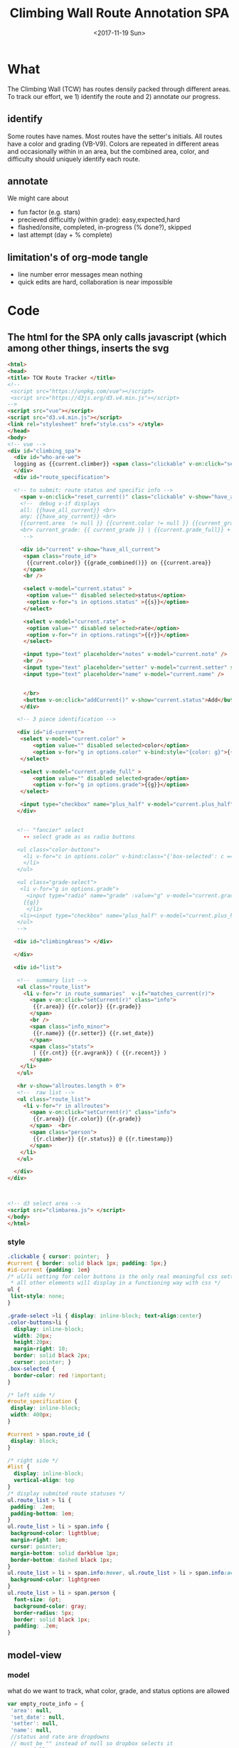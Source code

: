 #+TITLE:Climbing Wall Route Annotation SPA
#+DATE:<2017-11-19 Sun>
#+OPTIONS: toc:nil num:nil
#+CREATOR:

* What
  The Climbing Wall (TCW) has routes densily packed through different areas.
 To track our effort, we 1) identify the route and 2) annotate our progress.
 
** identify
   Some routes have names. Most routes have the setter's initials. All routes have a color and grading (VB-V9).
   Colors are repeated in different areas and occasionally within in an area, but the combined area, color, and difficulty should uniquely identify each route.
   
** annotate
   We might care about
- fun factor (e.g. stars)
- precieved difficultly (within grade): easy,expected,hard
- flashed/onsite, completed, in-progress (% done?), skipped
- last attempt (day + % complete)

** limitation's of org-mode tangle
   - line number error messages mean nothing
   - quick edits are hard, collaboration is near impossible
* Code

** The html for the SPA only calls javascript (which among other things, inserts the svg
 #+BEGIN_SRC html :tangle index.html :exports code
<html>
<head>
<title> TCW Route Tracker </title>
<!--
 <script src="https://unpkg.com/vue"></script>
 <script src="https://d3js.org/d3.v4.min.js"></script>
-->
<script src="vue"></script>
<script src="d3.v4.min.js"></script>
<link rel="stylesheet" href="style.css"> </style>
</head>
<body> 
<!-- vue -->
<div id="climbing_spa">
  <div id="who-are-we">
  logging as {{current.climber}} <span class="clickable" v-on:click="setClimber(null)">change</span>
  </div>
  <div id="route_specification">

  <!-- to submit: route status and specific info --> 
    <span v-on:click="reset_current()" class="clickable" v-show="have_any_current"> x </span>
    <!--  debug v-if displays
    all: {{have_all_current}} <br>
    any: {{have_any_current}} <br>
    {{current.area  != null }} {{current.color != null }} {{current_grade != null}}
    <br> current_grade: {{ current_grade }} | {{current.grade_full}} + {{current.plus_half}}
     -->

    <div id="current" v-show="have_all_current">
     <span class="route_id"> 
      {{current.color}} {{grade_combined()}} on {{current.area}} 
     </span>
     <br />

     <select v-model="current.status" >
      <option value="" disabled selected>status</option>
      <option v-for="s in options.status" >{{s}}</option>
     </select>

     <select v-model="current.rate" >
      <option value="" disabled selected>rate</option>
      <option v-for="r in options.ratings">{{r}}</option>
     </select>

     <input type="text" placeholder="notes" v-model="current.note" />
     <br />
     <input type="text" placeholder="setter" v-model="current.setter" size=3 />
     <input type="text" placeholder="name" v-model="current.name" />


     </br>
     <button v-on:click="addCurrent()" v-show="current.status">Add</button>
    </div>

   <!-- 3 piece identification --> 

   <div id="id-current">
    <select v-model="current.color" >
        <option value="" disabled selected>color</option>
        <option v-for="g in options.color" v-bind:style="{color: g}">{{g}}</option>
    </select>

    <select v-model="current.grade_full" >
        <option value="" disabled selected>grade</option>
        <option v-for="g in options.grade">{{g}}</option>
    </select>

    <input type="checkbox" name="plus_half" v-model="current.plus_half" /> +1/2?
   </div>
   

   <!-- "fancier" select
     -- select grade as as radio buttons

   <ul class="color-buttons">
     <li v-for="c in options.color" v-bind:class="{'box-selected': c == current.color }" v-bind:style="{ background: c}" @click="current.color = c" v-bind:title="c" >
     </li>
   </ul>

   <ul class="grade-select">
    <li v-for="g in options.grade">
      <input type="radio" name="grade" :value="g" v-model="current.grade_full" /><br/>
     {{g}} 
      </li>
    <li><input type="checkbox" name="plus_half" v-model="current.plus_half" /> <br /> +1/2?</li>
   </ul>
   -->
  
  <div id="climbingAreas"> </div>
  
  </div>

  <div id="list">

   <!--  summary list -->
   <ul class="route_list"> 
     <li v-for="r in route_summaries"  v-if="matches_current(r)"> 
       <span v-on:click="setCurrent(r)" class="info">
        {{r.area}} {{r.color}} {{r.grade}} 
       </span> 
       <br />
       <span class="info_minor">
        {{r.name}} {{r.setter}} {{r.set_date}}
       </span>
       <span class="stats"> 
        | {{r.cnt}} {{r.avgrank}} ( {{r.recent}} )
       </span>
    </li>
   </ul>

   <hr v-show="allroutes.length > 0">
   <!--  raw list -->
   <ul class="route_list"> 
     <li v-for="r in allroutes"> 
       <span v-on:click="setCurrent(r)" class="info">
        {{r.area}} {{r.color}} {{r.grade}} 
       </span>  <br>
       <span class="person"> 
        {{r.climber}} {{r.status}} @ {{r.timestamp}}
       </span>
    </li>
   </ul>

  </div>
</div>



<!-- d3 select area -->
<script src="climbarea.js"> </script>
</body>
</html>
 #+END_SRC
 
 
*** style
#+BEGIN_SRC css :tangle style.css
.clickable { cursor: pointer;  }
#current { border: solid black 1px; padding: 5px;}
#id-current {padding: 1em}
/* ul/li setting for color buttons is the only real meaningful css setting 
 * all other elements will display in a functioning way with css */
ul { 
 list-style: none;
}

.grade-select >li { display: inline-block; text-align:center}
.color-buttons>li { 
  display: inline-block;
  width: 20px;
  height:20px;
  margin-right: 10;
  border: solid black 2px;
  cursor: pointer; }
.box-selected {
  border-color: red !important;
}

/* left side */
#route_specification {
 display: inline-block;
 width: 400px;
}

#current > span.route_id {
 display: block;
}

/* right side */
#list {
  display: inline-block;
  vertical-align: top
}
/* display submited route statuses */
ul.route_list > li {
 padding: .2em;
 padding-bottom: 1em;
}
ul.route_list > li > span.info {
 background-color: lightblue;
 margin-right: 1em;
 cursor: pointer;
 margin-bottom: solid darkblue 1px;
 border-bottom: dashed black 1px;
}
ul.route_list > li > span.info:hover, ul.route_list > li > span.info:active {
 background-color: lightgreen
}
ul.route_list > li > span.person {
  font-size: 6pt;
  background-color: gray;
  border-radius: 5px;
  border: solid black 1px;
  padding: .2em;
}
#+END_SRC
** model-view
*** model
    what do we want to track, what color, grade, and status options are allowed
 #+BEGIN_SRC javascript :tangle climbarea.js :exports code
 var empty_route_info = {
  'area': null,
  'set_date': null,
  'setter': null,
  'name': null,
  //status and rate are dropdowns
  // must be "" instead of null so dropbox selects it
  'grade_full': "", 
  'status': "", 
  'rate': "",
  'color': "", 
  'note': null,
  'location': 'TCW_boulder',
  'climber': null
 }
 var model = 
  {'current': JSON.parse(JSON.stringify(empty_route_info)),
   'options': {
     'status': ['on-sight','completed','peiced','75%','50%','25%','started','skipped'],
     'color':  ['blue','orange','red','pink','black','yellow','white','stripped','rainbow','graphic'],
     'grade':  ['B',0,1,2,3,4,5,6,7,8],
     'ratings': [1,2,3,4,5]
   },
   // left side lists of routes
   'allroutes': [],
   'route_summaries': [],
  }
 
 #+END_SRC

*** View (and send)
   Vue does the heaving lifting. define two functions
    - grade_combined to change B to -1 and add the half grade
    - addCurrent to send away the selection+status
#+BEGIN_SRC javascript :tangle climbarea.js :exports code
function sendaway(data) {
     //console.log('sending',data)
     var x = new XMLHttpRequest()
     x.open('POST','/add',true)
     x.setRequestHeader("Content-type","application/json")
     x.send(data)
}
function ajax_update(path,onready){
     var x = new XMLHttpRequest()
     x.onreadystatechange = function() {
       if (this.readyState == 4 && this.status == 200){
           onready(JSON.parse(x.response))
       }
     }
     x.open('GET',path,true)
     //x.setRequestHeader("Content-type","application/json") // overrideMimeType
     x.send()
}
// format a date field in a list of hashes/dicts
// from python datetime
function frmt_date(a,field) {
    for(var i=0; i < a.length; i++){
      if( ! a[i][field] ) { continue }
      var d = new Date(a[i][field] * 1000)
      a[i][field] = d.toISOString().substr(0,16).replace('T',' ')
    }
    return(a)
}

function isempty(x){ return( x === "" || x == null || x == undefined) }
// for filtering. return true when not set, or when matches
function null_or_match(x,m) {
  if( x !== 0 && isempty(x) ) {
   return(true)
  }
  return(x == m) 
}

var vueControler = new Vue({
 el:"#climbing_spa",
 data: model, 
 computed: {
   //current_grade: this.grade_combined
   current_grade: function(){
     grade = this.current.grade_full == 'B' ? -1 : parseInt(this.current.grade_full)
     //console.log('current_grade computed:',this.current.grade_full,grade,isNaN(grade))
     if(isNaN(grade)){ return(null) }
     return (grade + (this.current.plus_half ? .5 : 0) )
   },
   have_any_current: function() {
      return(!isempty(this.current.area)  ||
             !isempty(this.current.color) || 
             !isempty(this.current_grade) )
   },
   have_all_current: function() {
      return(!isempty(this.current.area)  &&
             !isempty(this.current.color) && 
             !isempty(this.current_grade) )
   }

 },
 methods: {
   setClimber: function(climber){
      if(climber === null ){
          climber =  prompt('Who are you?')
      }
      empty_route_info['climber'] = climber
      this.current.climber = empty_route_info['climber']
      // set cookie
      document.cookie = "max-age=31536000"
      document.cookie = "climber="+ climber
   },
   matches_current: function(r){

     //console.log('match current? r:',JSON.stringify(r),' current:',JSON.stringify(this.current))
     return( null_or_match(this.current.color,r.color) &&
             null_or_match(this.current_grade,r.grade) &&
             null_or_match(this.current.area, r.area) )
 
   },
   grade_combined: function(){
     return(this.current_grade)
   },
   setCurrent: function(r){
    console.log('setCurrent',JSON.stringify(r))
    this.current.color = r.color
    this.current.area = r.area
    this.current.name = r.name
    this.current.setter =  r.setter
    area_id = '#area_' + r.area
    // this calls to var and function created later by d3
    svgdiv.select(area_id).each(select_area)
    
    // grade_full is without the .5, and B if -1
    newgrade = parseFloat(r.grade)
    if(isNaN(newgrade)){newgrade = 0}
    //console.log('setCurrent grade from->to:',this.current.grade_full, r.grade, newgrade)
    if( newgrade < 0 ){
      this.current.grade_full == "B"
    }else {   
      this.current.grade_full = Math.floor(newgrade)
    }

    // update half point checkbox
    newplushalf=(newgrade != Math.floor(newgrade))
    //console.log('setCurrent half old,new: ',this.current.plus_half, newplushalf)
    this.current.plus_half = newplushalf
    
    // research all logs of this 
    listURL = ['list', this.current.location, this.current.area,this.current.color, this.current_grade].join('/')
    ajax_update('/' + listURL, this.fetchAllstatuses)
    console.log('updated allroutes', this.allroutes)
   },
   addCurrent: function(){
     this.current.grade = this.grade_combined()
     data = JSON.stringify(this.current)
     sendaway(data)
     // update view to empyt state
     // TODO: maybe keep
     this.updateList()
     this.reset_current()
   },
   // cannot use until page is loaded because reset color defied later
   // means we code copy of empty_route_info twice
   reset_current: function(){
     this.current = JSON.parse(JSON.stringify(empty_route_info))
     reset_color()
   },
   updateList: function() {
     console.log('update summary')
     // all routes
     ajax_update('/summary/'+this.current.location, this.fetchClimbSummaries)

     // all statuses
     // ajax_update('/list/'+this.current.location, this.fetchAllstatuses)
   },
   /* get data from api server */
   fetchAllstatuses: function(d){
    var self = this
    console.log(d)
    self.allroutes = frmt_date(d,'timestamp')
   },
   fetchClimbSummaries: function(d){
    var self = this
    console.log(d)
    // clean up: unixtimestamp to iso date
    self.route_summaries = frmt_date(d,'recent')
   },

 },
 mounted: function(){
     //console.log('mounting')
     this.updateList()
     // use cookie or prompt for climber(user)
     // should match climber=MY_CLIMBING_ID
     console.log('setting cookie')
     m=decodeURIComponent(document.cookie).match('climber=([^;]+)')
     climber=m?m[1]:null
     this.setClimber(climber)
     console.log('climber = ',this.current.climber,'; should be:', climber)
 }
})


#+END_SRC

** selecting areas
   We want to click an area. This depends on the svg floor plan loaded later.
 #+BEGIN_SRC javascript :tangle climbarea.js :exports code
 // setup
//var svgdiv = d3.select("body").append("div");
//svgdiv.attr("id","climbingAreas")
var svgdiv = d3.select("div#climbingAreas");


var svg;
var clickable;

function reset_color() {
  clickable.each( function() {
      d3.select(this).style('fill','green')  
  })
}

function select_area() {
 reset_color()
 area = d3.select(this)
 area.style('fill','red')
 name = area.attr('id').match(/area_(.*)/)[1]
 model.current.area = name
 console.log(name)
}

#+END_SRC

** inserting svg and area clicks
   The floor plan for the boldering area has already been created as an svg.
 ~rect~ and ~path~ svg elements define areas that will contain routes and have an ID starting with ~area_~.
#+BEGIN_SRC javascript :tangle climbarea.js :exports code
 
// inject svg, define clickable
d3.xml("outline.svg", function(error, documentFragment) {
        if (error) {console.log(error); return;}
        
        svgdiv.node().appendChild(
             documentFragment.getElementsByTagName("svg")[0]
        );

        svg = svgdiv.select("svg")

        // shrink 
        svg.attr("width", "400")
        svg.attr("height", "250")

        allpaths = svg.selectAll('path,rect')

        clickable = allpaths.filter(function() {
             id=d3.select(this).attr('id')
             return( id !== null && id.match(/area/) !== null ) 
        })
           
        clickable.each( function() {
              p=d3.select(this)
              p.style('cursor','pointer')
              p.on('click',select_area)
        })
    });
 #+END_SRC

** Server
We want to log this persistent. It'd be cool to compare to others too. First lets just get recording working.
http://localhost:8080/index.html

*** testing the server
 #+BEGIN_SRC bash :exports code  :exports code :results none
data='{"color": "red", "grade": 3, 
     "area": "45",
     "status": "completed", "rate": 4,
     "note": "fun",
     "location": "TCW_boulder",
     "climber": "WF"
    }'
http POST http://localhost:8080/add Content-type:application/json <<<"$data" 
 #+END_SRC

*** quick API
    Written with bottle. Statically serving other files.
 #+BEGIN_SRC python :session web :exports code :tangle serve.py :tangle-mode (identity #o755)
   #!/usr/bin/env python3
   # (elpy-use-ipython)
   from bottle import route, run, post, static_file, request, response
   from tinydb import TinyDB, Query
   import datetime
   import json
   from climb_summary import climb_summary

   db = TinyDB('./climbing_status.json')


   @route('/add',method='POST')
   def add():
       data = request.json
       data['timestamp'] = datetime.datetime.now().timestamp()
       print(data)
       db.insert(data)

   # just list all statuses from a location
   @route('/list/<location>')
   def list(location="TCW_boulder"):
       q = Query()
       r = db.search(q.location == location)
       response.content_type = 'application/json'
       return json.dumps(r)

   # list summary for a location
   @route('/summary')
   @route('/summary/<location>')
   @route('/summary/<location>/<sortby>')
   def list(location="TCW_boulder",sortby="cnt"):
       q = Query()
       r = db.search(q.location == location)
       s = climb_summary(r,sortby)
       response.content_type = 'application/json'
       return json.dumps(s)

   # specific route information
   @route('/list/<location>/<area>/<color>/<grade>')
   @route('/list/<location>/<area>/<color>/<grade>/<sortby>')
   def list(location,area,color,grade,sortby="cnt"):
       q = Query()
       r = db.search( (q.location == location) & (q.area == area) &
                      (q.color == color) & (q.grade == float(grade)) )
       response.content_type = 'application/json'
       #print('looking for loc "%s" area "%s" color "%s" grade "%s"' % (location, area, color, grade) )
       #print("found %d" % len(r))
       #s = climb_summary(r,sortby)
       return json.dumps(r)


   # all filenames are static
   @route('/')
   @route('/<filename>')
   def static_f(filename='index.html'):
       return(static_file(filename, root="./"))


   run(host='0.0.0.0',port=8080)


 #+END_SRC

 #+RESULTS:
 
*** supporting functions
    this file exists to summarize the list of climbing statuses 
    the heavy lifting is done by ~try_fill~ which is a bad attempt at merging under specified climbing routes within a status to fully specified routes.
    no attempt is made to merge non-overlapping partials.
    set date is still ignored
**** TODO add set date to ~try_fill~ and friends
#+BEGIN_SRC python :tangle climb_summary.py
   from itertools import groupby
   # helper functions
   def groupinfo(itera):
       """
       :param itera: array iterator of climbing route dicts from groupby
       :returns: (dict) with summary stats for that group 
       """
       a = list(itera)

       # rank calc requries a filter
       # mabye worth importing numpy
       ranks = list(filter( lambda x: x is not None, [x.get('rank',None) for x in a]))
       if len(ranks) > 0:
           avgrank = sum(ranks)/len(ranks)
       else:
           avgrank = None

       d = { 'cnt': len(a),
             'recent': max([0] + [x.get('timestamp',0) for x in a]),
             'avgrank': avgrank,
           }
       return(d)
    
   def climb_summary(r,sortby='cnt'):
       header=['location','area','color','grade','setter','name']
       g = groupby(r,lambda x: [x.get(k) for k in header] )
       # summarise all status into count and recent
       s = [{'info': k,
             ,**groupinfo(a),
             # nfilled is the number of good values we have
             'nfilled': int(k[header.index('setter')] not in [None, ""]) +
                        int(k[header.index('name')] not in [None,""])
             } for k, a in g]

       # break back into array of dict
       d = [ {
             # put back info as dict
             ,**{k: v for k,v in zip(header,x['info'])},
             # also add any other stats that we computed
             # skip 'info' 
             ,**{k: x[k] for k in x if k not in ['info']}
           } for x in s]


       # re-group to merge where setter or name is empty
       # maybe we should do this will pandas forwardfill fillna 
       d = fill_idna(d)


       # sort
       s = sorted(d, key=lambda x: x[sortby] )
      
       return(d)

   # this is absolutely misguided
   # for a group of climbing dictionaries
   # that all have the same loc,area,color, and grade
   # match setter and name when we can
   # might do terrible things when have only partial info for more than one climb
   def try_fill(itera):
       """
       example
       -------
       itera = [
       {'nfilled': 2, 'setter': 'ab', 'name': 'xx', 'avgrank': 3, 'cnt': 10, 'recent': 9}, 
       {'nfilled': 1, 'setter': 'ab', 'name': '', 'avgrank': 1, 'cnt': 2, 'recent': 0},
       {'nfilled': 1, 'setter': '', 'name': 'xx', 'avgrank': 5, 'cnt': 1, 'recent': 10}]
       """
       a_sorted = sorted(itera,key=lambda x: -x.get('nfilled',0))

       matching = ['setter','name']

       # build truth
       truth = []
       while len(a_sorted) >0 and a_sorted[0]['nfilled'] >= 2:
           truth.append( a_sorted.pop(0) )
       # compare the rest to the truth
       # add together if matches
       for ti in range(len(truth)):
         t = truth[ti]
         a_keep = []
         for ai in range(len(a_sorted)):
             a = a_sorted[ai]
             nmatches = sum([ int(t.get(i) == a.get(i) and t.get(i) is not None) for i in matching])
             # if we matched all the good parts of our partially emtpy dict
             # update truth with this count and remove from a
             if nmatches == a['nfilled']:
                 truth[ti]['recent'] = max(t['recent'],a['recent'])
                 truth[ti]['cnt'] = t['cnt']+a['cnt']

                 # deal with null avgrank
                 cnt=1
                 if t['avgrank']:
                    tavg = t['cnt']*t['avgrank'] 
                    cnt = t['cnt']
                 else:
                    tavg = 0
                 if a['avgrank']:
                    aavg = a['cnt']*a['avgrank'] 
                    cnt = cnt + t['cnt']
                 else:
                    aavg=0
                 
                 truth[ti]['avgrank'] = (tavg + aavg)/cnt

             else:
                 a_keep.append(ai)
         a_sorted = [a_sorted[i] for i in a_keep]

       return(truth + a_sorted)
              

   def fill_idna(d):
       header = ['location','area','color','grade']
       g = groupby(d, lambda x: [x.get(h) for h in  header])
       m = [ {
              # header as dict
              ,**{k:v for k,v in zip(header,i)},
              # and merged (and leftovers) for this id
              ,**x} 
           for i, a in g
           for x in try_fill(a) ]
       return(m)
       
   def to_df_fill(r):
    df = pd.DataFrame(r).\
         assign(nrate= lambda x: x.rank is not None).\
         groupby(['location','area','color','grade']).\
         aggregate(
          {'timestamp': 'max',
           'climber': lambda x: x.size,
           'rate': 'sum',
           'nrate': 'sum'
           })
            
    return(df.T.to_dict().values() )

#+END_SRC

 #+RESULTS:

* Log
  :LOGBOOK:
  CLOCK: [2017-12-01 Fri 23:42]--[2017-12-01 Fri 23:48] =>  0:06
  CLOCK: [2017-12-01 Fri 18:36]--[2017-12-01 Fri 20:37] =>  2:01
  CLOCK: [2017-11-30 Thu 21:36]--[2017-12-01 Fri 18:35] => 20:59
  :END:
 - <2017-11-20 Mon> - color,grade+half,area model<->view connected - 1h
 - <2017-11-29 Wed> - python api (bottle+tinydb), ajax submit, list routes
 - <2017-11-30 Thu> - highlight route on list click, reset input on submit
 - <2017-12-01 Fri> - style, "" instead of null for selection, db summery routes

*** TODO [#B] fix -1=>"B" on span route list click
*** TODO [#B] user
*** TODO [#C] different locations
*** DONE location summary 
*** DONE [#A] integrate summary with display
    :LOGBOOK:
    CLOCK: [2017-12-02 Sat 09:15]--[2017-12-02 Sat 09:47] =>  0:32
    :END:
*** TODO filter summary color/grade/area
    :LOGBOOK:
    CLOCK: [2017-12-02 Sat 10:30]--[2017-12-02 Sat 12:12] =>  1:42
    CLOCK: [2017-12-02 Sat 09:57]--[2017-12-02 Sat 10:25] =>  0:28
    :END:
**** TODO [#B] setdate
*** DONE add edit: notes, rate, name, setter
*** TODO remove routes/reset wall
